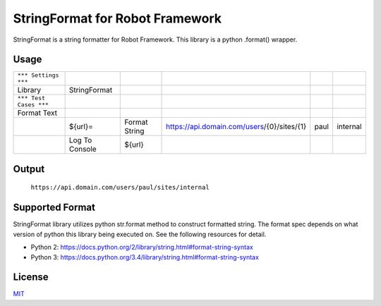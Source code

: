 ================================
StringFormat for Robot Framework
================================

StringFormat is a string formatter for Robot Framework. This library is a python .format() wrapper.

Usage
-----

+------------------------+----------------+---------------+--------------------------------------------+------+----------+
| ``*** Settings ***``   |                |               |                                            |      |          |
+------------------------+----------------+---------------+--------------------------------------------+------+----------+
| Library                | StringFormat   |               |                                            |      |          |
+------------------------+----------------+---------------+--------------------------------------------+------+----------+
| ``*** Test Cases ***`` |                |               |                                            |      |          |
+------------------------+----------------+---------------+--------------------------------------------+------+----------+
| Format Text            |                |               |                                            |      |          |
+------------------------+----------------+---------------+--------------------------------------------+------+----------+
|                        | ${url}=        | Format String | https://api.domain.com/users/{0}/sites/{1} | paul | internal |
+------------------------+----------------+---------------+--------------------------------------------+------+----------+
|                        | Log To Console | ${url}        |                                            |      |          |
+------------------------+----------------+---------------+--------------------------------------------+------+----------+

Output
------

  ``https://api.domain.com/users/paul/sites/internal``

Supported Format
----------------

StringFormat library utilizes python str.format method to construct formatted string. The format spec depends on what version of python this library being executed on. See the following resources for detail.

* Python 2: https://docs.python.org/2/library/string.html#format-string-syntax
* Python 3: https://docs.python.org/3.4/library/string.html#format-string-syntax

License
-------

MIT_

.. _MIT: LICENSE.txt

